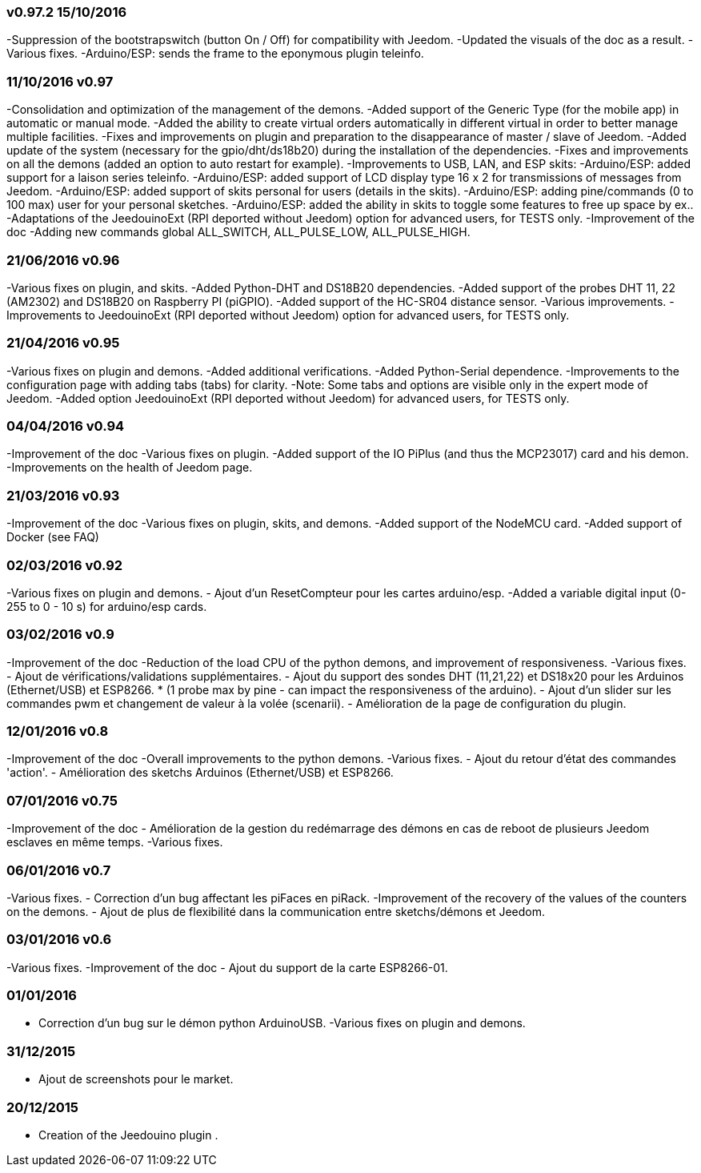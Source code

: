 === v0.97.2 15/10/2016

-Suppression of the bootstrapswitch (button On / Off) for compatibility with Jeedom.
-Updated the visuals of the doc as a result.
-Various fixes.
-Arduino/ESP: sends the frame to the eponymous plugin teleinfo.

=== 11/10/2016 v0.97

-Consolidation and optimization of the management of the demons.
-Added support of the Generic Type (for the mobile app) in automatic or manual mode.
-Added the ability to create virtual orders automatically in different virtual in order to better manage multiple facilities.
-Fixes and improvements on plugin and preparation to the disappearance of master / slave of Jeedom.
-Added update of the system (necessary for the gpio/dht/ds18b20) during the installation of the dependencies.
-Fixes and improvements on all the demons (added an option to auto restart for example).
-Improvements to USB, LAN, and ESP skits:
-Arduino/ESP: added support for a laison series teleinfo.
-Arduino/ESP: added support of LCD display type 16 x 2 for transmissions of messages from Jeedom.
-Arduino/ESP: added support of skits personal for users (details in the skits).
-Arduino/ESP: adding pine/commands (0 to 100 max) user for your personal sketches.
-Arduino/ESP: added the ability in skits to toggle some features to free up space by ex..
-Adaptations of the JeedouinoExt (RPI deported without Jeedom) option for advanced users, for TESTS only.
-Improvement of the doc
-Adding new commands global ALL_SWITCH, ALL_PULSE_LOW, ALL_PULSE_HIGH.

=== 21/06/2016 v0.96

-Various fixes on plugin, and skits.
-Added Python-DHT and DS18B20 dependencies.
-Added support of the probes DHT 11, 22 (AM2302) and DS18B20 on Raspberry PI (piGPIO).
-Added support of the HC-SR04 distance sensor.
-Various improvements.
-Improvements to JeedouinoExt (RPI deported without Jeedom) option for advanced users, for TESTS only.

=== 21/04/2016 v0.95

-Various fixes on plugin and demons.
-Added additional verifications.
-Added Python-Serial dependence.
-Improvements to the configuration page with adding tabs (tabs) for clarity.
-Note: Some tabs and options are visible only in the expert mode of Jeedom.
-Added option JeedouinoExt (RPI deported without Jeedom) for advanced users, for TESTS only.

=== 04/04/2016 v0.94

-Improvement of the doc
-Various fixes on plugin.
-Added support of the IO PiPlus (and thus the MCP23017) card and his demon.
-Improvements on the health of Jeedom page.

=== 21/03/2016 v0.93

-Improvement of the doc
-Various fixes on plugin, skits, and demons.
-Added support of the NodeMCU card.
-Added support of Docker (see FAQ)

=== 02/03/2016 v0.92

-Various fixes on plugin and demons.
- Ajout d'un ResetCompteur pour les cartes arduino/esp.
-Added a variable digital input (0-255 to 0 - 10 s) for arduino/esp cards.

=== 03/02/2016 v0.9

-Improvement of the doc
-Reduction of the load CPU of the python demons, and improvement of responsiveness.
-Various fixes.
- Ajout de vérifications/validations supplémentaires.
- Ajout du support des sondes DHT (11,21,22) et DS18x20 pour les Arduinos (Ethernet/USB) et ESP8266.
* (1 probe max by pine - can impact the responsiveness of the arduino).
- Ajout d'un slider sur les commandes pwm et changement de valeur à la volée (scenarii).
- Amélioration de la page de configuration du plugin.

=== 12/01/2016 v0.8

-Improvement of the doc
-Overall improvements to the python demons.
-Various fixes.
- Ajout du retour d'état des commandes 'action'.
- Amélioration des sketchs Arduinos (Ethernet/USB) et ESP8266.

=== 07/01/2016 v0.75

-Improvement of the doc
- Amélioration de la gestion du redémarrage des démons en cas de reboot de plusieurs Jeedom esclaves en même temps.
-Various fixes.

=== 06/01/2016 v0.7

-Various fixes.
- Correction d'un bug affectant les piFaces en piRack.
-Improvement of the recovery of the values of the counters on the demons.
- Ajout de plus de flexibilité dans la communication entre sketchs/démons et Jeedom.

=== 03/01/2016 v0.6

-Various fixes.
-Improvement of the doc
- Ajout du support de la carte ESP8266-01.

=== 01/01/2016

- Correction d'un bug sur le démon python ArduinoUSB.
-Various fixes on plugin and demons.

=== 31/12/2015

- Ajout de screenshots pour le market.

=== 20/12/2015

- Creation of the Jeedouino plugin .